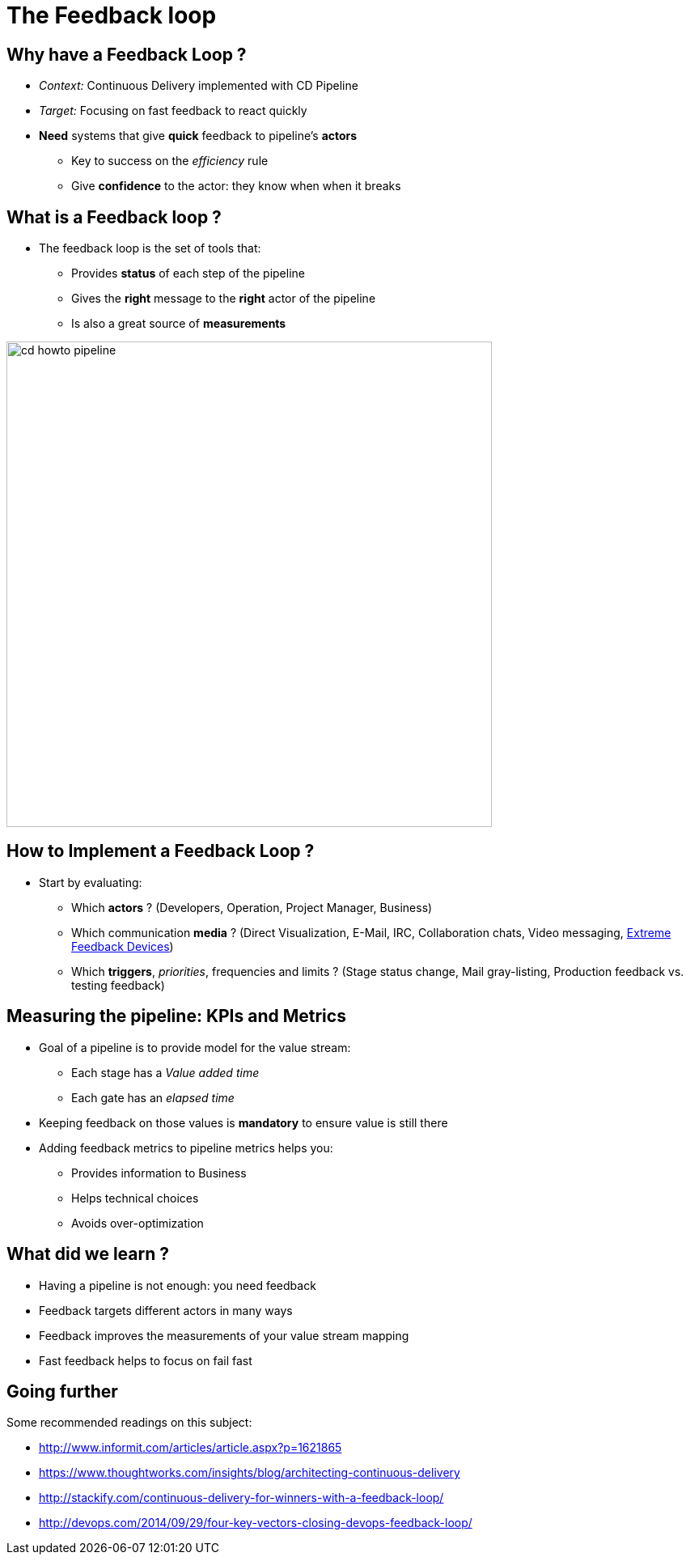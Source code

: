 
[background-color="hsl(50, 89%, 74%)"]
= The Feedback loop

// * Notifications:
// * KPIs/metrics for CI/CD (the DevOps feedback loop)

== Why have a Feedback Loop ?

* _Context:_ Continuous Delivery implemented with CD Pipeline
* _Target:_ Focusing on fast feedback to react quickly
* *Need* systems that give *quick* feedback to pipeline's *actors*
** Key to success on the _efficiency_ rule
** Give *confidence* to the actor: they know when when it breaks

== What is a Feedback loop ?

* The feedback loop is the set of tools that:
** Provides *status* of each step of the pipeline
** Gives the *right* message to the *right* actor of the pipeline
** Is also a great source of *measurements*

image::{imagedir}/cd-howto-pipeline.png[caption="CD Pipeline",width=600]

== How to Implement a Feedback Loop ?

* Start by evaluating:
** Which *actors* ? (Developers, Operation, Project Manager, Business)
** Which communication *media* ? (Direct Visualization, E-Mail, IRC, Collaboration chats, Video messaging, link:http://www.papercut.com/blog/chris/2011/08/19/who-broke-the-build/[Extreme Feedback Devices])
** Which *triggers*, _priorities_, frequencies and limits ? (Stage status change, Mail gray-listing, Production feedback vs. testing feedback)

== Measuring the pipeline: KPIs and Metrics

* Goal of a pipeline is to provide model for the value stream:
** Each stage has a _Value added time_
** Each gate has an _elapsed time_
* Keeping feedback on those values is *mandatory* to ensure value is still there
* Adding feedback metrics to pipeline metrics helps you:
** Provides information to Business
** Helps technical choices
** Avoids over-optimization

== What did we learn ?

* Having a pipeline is not enough: you need feedback
* Feedback targets different actors in many ways
* Feedback improves the measurements of your value stream mapping
* Fast feedback helps to focus on fail fast

== Going further

Some recommended readings on this subject:

* http://www.informit.com/articles/article.aspx?p=1621865
* https://www.thoughtworks.com/insights/blog/architecting-continuous-delivery
* http://stackify.com/continuous-delivery-for-winners-with-a-feedback-loop/
* http://devops.com/2014/09/29/four-key-vectors-closing-devops-feedback-loop/
